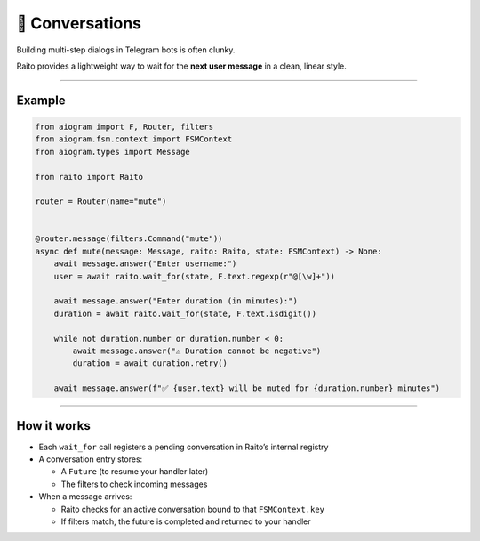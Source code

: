 💬 Conversations
================

Building multi-step dialogs in Telegram bots is often clunky.

Raito provides a lightweight way to wait for the **next user message** in a clean, linear style.

--------

Example
-------

.. code-block:: python

    from aiogram import F, Router, filters
    from aiogram.fsm.context import FSMContext
    from aiogram.types import Message

    from raito import Raito

    router = Router(name="mute")


    @router.message(filters.Command("mute"))
    async def mute(message: Message, raito: Raito, state: FSMContext) -> None:
        await message.answer("Enter username:")
        user = await raito.wait_for(state, F.text.regexp(r"@[\w]+"))

        await message.answer("Enter duration (in minutes):")
        duration = await raito.wait_for(state, F.text.isdigit())

        while not duration.number or duration.number < 0:
            await message.answer("⚠️ Duration cannot be negative")
            duration = await duration.retry()

        await message.answer(f"✅ {user.text} will be muted for {duration.number} minutes")

--------

How it works
------------

- Each ``wait_for`` call registers a pending conversation in Raito’s internal registry
- A conversation entry stores:

  - A ``Future`` (to resume your handler later)
  - The filters to check incoming messages
- When a message arrives:

  - Raito checks for an active conversation bound to that ``FSMContext.key``
  - If filters match, the future is completed and returned to your handler
